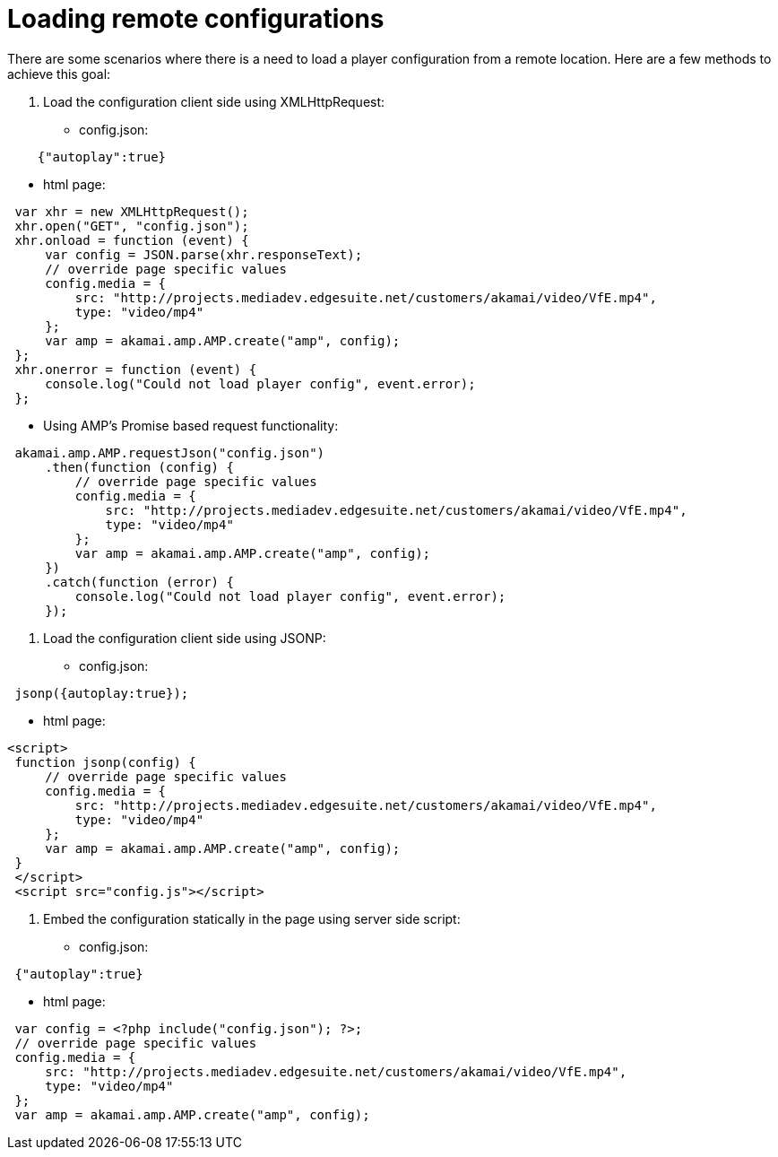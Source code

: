 = Loading remote configurations

There are some scenarios where there is a need to load a player configuration from a remote location. Here are a few methods to achieve this goal:

. Load the configuration client side using XMLHttpRequest:
** config.json:

[source,javascript]
----
    {"autoplay":true}
----

** html page:

[source,javascript]
----
 var xhr = new XMLHttpRequest();
 xhr.open("GET", "config.json");
 xhr.onload = function (event) {
     var config = JSON.parse(xhr.responseText);
     // override page specific values
     config.media = {
         src: "http://projects.mediadev.edgesuite.net/customers/akamai/video/VfE.mp4",
         type: "video/mp4"
     };
     var amp = akamai.amp.AMP.create("amp", config);
 };
 xhr.onerror = function (event) {
     console.log("Could not load player config", event.error);
 };
----

** Using AMP's Promise based request functionality:

[source,javascript]
----
 akamai.amp.AMP.requestJson("config.json")
     .then(function (config) {
         // override page specific values
         config.media = {
             src: "http://projects.mediadev.edgesuite.net/customers/akamai/video/VfE.mp4",
             type: "video/mp4"
         };
         var amp = akamai.amp.AMP.create("amp", config);
     })
     .catch(function (error) {
         console.log("Could not load player config", event.error);
     });
----

. Load the configuration client side using JSONP:
** config.json:

[source,javascript]
----
 jsonp({autoplay:true});
----

** html page:

[source,javascript]
----
<script>
 function jsonp(config) {
     // override page specific values
     config.media = {
         src: "http://projects.mediadev.edgesuite.net/customers/akamai/video/VfE.mp4",
         type: "video/mp4"
     };
     var amp = akamai.amp.AMP.create("amp", config);
 }
 </script>
 <script src="config.js"></script>
----

. Embed the configuration statically in the page using server side script:

** config.json:

[source,javascript]
----
 {"autoplay":true}
----

** html page:

[source,javascript]
----
 var config = <?php include("config.json"); ?>;
 // override page specific values
 config.media = {
     src: "http://projects.mediadev.edgesuite.net/customers/akamai/video/VfE.mp4",
     type: "video/mp4"
 };
 var amp = akamai.amp.AMP.create("amp", config);
----
